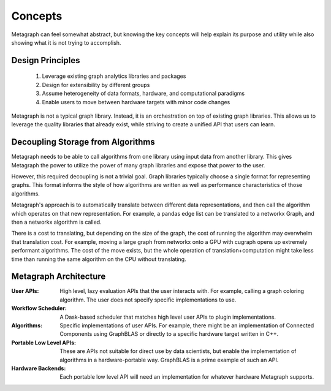 
Concepts
========

Metagraph can feel somewhat abstract, but knowing the key concepts will help explain its
purpose and utility while also showing what it is not trying to accomplish.

Design Principles
-----------------

  1. Leverage existing graph analytics libraries and packages
  2. Design for extensibility by different groups
  3. Assume heterogeneity of data formats, hardware, and computational paradigms
  4. Enable users to move between hardware targets with minor code changes

Metagraph is not a typical graph library. Instead, it is an orchestration on top of existing
graph libraries. This allows us to leverage the quality libraries that already exist, while
striving to create a unified API that users can learn.

.. _concepts_decoupling_storage_from_algorithms:

Decoupling Storage from Algorithms
----------------------------------

Metagraph needs to be able to call algorithms from one library using input data from
another library. This gives Metagraph the power to utilize the power of many graph libraries
and expose that power to the user.

However, this required decoupling is not a trivial goal. Graph libraries typically choose a
single format for representing graphs. This format informs the style of how algorithms are
written as well as performance characteristics of those algorithms.

Metagraph's approach is to automatically translate between different data representations,
and then call the algorithm which operates on that new representation. For example, a
pandas edge list can be translated to a networkx Graph, and then a networkx algorithm is
called.

There is a cost to translating, but depending on the size of the graph, the cost of running
the algorithm may overwhelm that translation cost. For example, moving a large graph from
networkx onto a GPU with cugraph opens up extremely performant algorithms. The cost of the
move exists, but the whole operation of translation+computation might take less time than
running the same algorithm on the CPU without translating.


Metagraph Architecture
----------------------

:User APIs: High level, lazy evaluation APIs that the user interacts with. For example, calling a graph
    coloring algorithm. The user does not specify specific implementations to use.
:Workflow Scheduler: A Dask-based scheduler that matches high level user APIs to plugin implementations.
:Algorithms: Specific implementations of user APIs. For example, there might be an implementation
    of Connected Components using GraphBLAS or directly to a specific hardware target written in C++.
:Portable Low Level APIs: These are APIs not suitable for direct use by data scientists, but enable the
    implementation of algorithms in a hardware-portable way. GraphBLAS is a prime example of such an API.
:Hardware Backends: Each portable low level API will need an implementation for whatever hardware Metagraph supports.

.. image:: architecture.png
   :height: 350px
